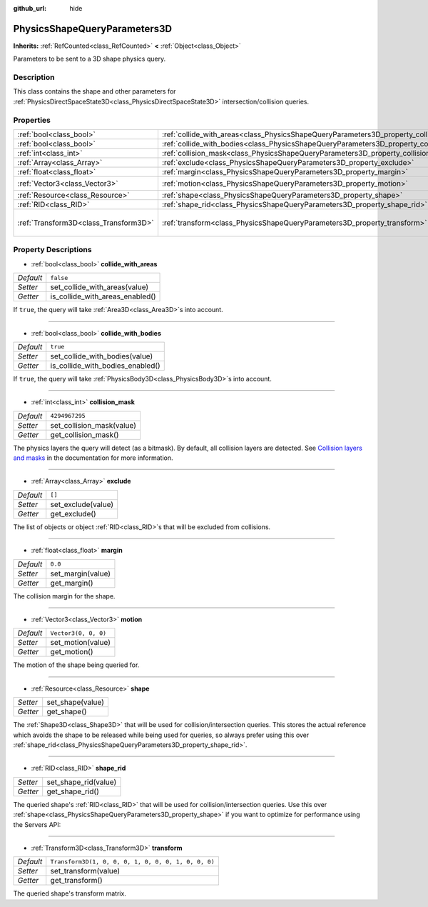 :github_url: hide

.. Generated automatically by doc/tools/make_rst.py in Godot's source tree.
.. DO NOT EDIT THIS FILE, but the PhysicsShapeQueryParameters3D.xml source instead.
.. The source is found in doc/classes or modules/<name>/doc_classes.

.. _class_PhysicsShapeQueryParameters3D:

PhysicsShapeQueryParameters3D
=============================

**Inherits:** :ref:`RefCounted<class_RefCounted>` **<** :ref:`Object<class_Object>`

Parameters to be sent to a 3D shape physics query.

Description
-----------

This class contains the shape and other parameters for :ref:`PhysicsDirectSpaceState3D<class_PhysicsDirectSpaceState3D>` intersection/collision queries.

Properties
----------

+---------------------------------------+----------------------------------------------------------------------------------------------+-----------------------------------------------------+
| :ref:`bool<class_bool>`               | :ref:`collide_with_areas<class_PhysicsShapeQueryParameters3D_property_collide_with_areas>`   | ``false``                                           |
+---------------------------------------+----------------------------------------------------------------------------------------------+-----------------------------------------------------+
| :ref:`bool<class_bool>`               | :ref:`collide_with_bodies<class_PhysicsShapeQueryParameters3D_property_collide_with_bodies>` | ``true``                                            |
+---------------------------------------+----------------------------------------------------------------------------------------------+-----------------------------------------------------+
| :ref:`int<class_int>`                 | :ref:`collision_mask<class_PhysicsShapeQueryParameters3D_property_collision_mask>`           | ``4294967295``                                      |
+---------------------------------------+----------------------------------------------------------------------------------------------+-----------------------------------------------------+
| :ref:`Array<class_Array>`             | :ref:`exclude<class_PhysicsShapeQueryParameters3D_property_exclude>`                         | ``[]``                                              |
+---------------------------------------+----------------------------------------------------------------------------------------------+-----------------------------------------------------+
| :ref:`float<class_float>`             | :ref:`margin<class_PhysicsShapeQueryParameters3D_property_margin>`                           | ``0.0``                                             |
+---------------------------------------+----------------------------------------------------------------------------------------------+-----------------------------------------------------+
| :ref:`Vector3<class_Vector3>`         | :ref:`motion<class_PhysicsShapeQueryParameters3D_property_motion>`                           | ``Vector3(0, 0, 0)``                                |
+---------------------------------------+----------------------------------------------------------------------------------------------+-----------------------------------------------------+
| :ref:`Resource<class_Resource>`       | :ref:`shape<class_PhysicsShapeQueryParameters3D_property_shape>`                             |                                                     |
+---------------------------------------+----------------------------------------------------------------------------------------------+-----------------------------------------------------+
| :ref:`RID<class_RID>`                 | :ref:`shape_rid<class_PhysicsShapeQueryParameters3D_property_shape_rid>`                     |                                                     |
+---------------------------------------+----------------------------------------------------------------------------------------------+-----------------------------------------------------+
| :ref:`Transform3D<class_Transform3D>` | :ref:`transform<class_PhysicsShapeQueryParameters3D_property_transform>`                     | ``Transform3D(1, 0, 0, 0, 1, 0, 0, 0, 1, 0, 0, 0)`` |
+---------------------------------------+----------------------------------------------------------------------------------------------+-----------------------------------------------------+

Property Descriptions
---------------------

.. _class_PhysicsShapeQueryParameters3D_property_collide_with_areas:

- :ref:`bool<class_bool>` **collide_with_areas**

+-----------+---------------------------------+
| *Default* | ``false``                       |
+-----------+---------------------------------+
| *Setter*  | set_collide_with_areas(value)   |
+-----------+---------------------------------+
| *Getter*  | is_collide_with_areas_enabled() |
+-----------+---------------------------------+

If ``true``, the query will take :ref:`Area3D<class_Area3D>`\ s into account.

----

.. _class_PhysicsShapeQueryParameters3D_property_collide_with_bodies:

- :ref:`bool<class_bool>` **collide_with_bodies**

+-----------+----------------------------------+
| *Default* | ``true``                         |
+-----------+----------------------------------+
| *Setter*  | set_collide_with_bodies(value)   |
+-----------+----------------------------------+
| *Getter*  | is_collide_with_bodies_enabled() |
+-----------+----------------------------------+

If ``true``, the query will take :ref:`PhysicsBody3D<class_PhysicsBody3D>`\ s into account.

----

.. _class_PhysicsShapeQueryParameters3D_property_collision_mask:

- :ref:`int<class_int>` **collision_mask**

+-----------+---------------------------+
| *Default* | ``4294967295``            |
+-----------+---------------------------+
| *Setter*  | set_collision_mask(value) |
+-----------+---------------------------+
| *Getter*  | get_collision_mask()      |
+-----------+---------------------------+

The physics layers the query will detect (as a bitmask). By default, all collision layers are detected. See `Collision layers and masks <https://docs.godotengine.org/en/latest/tutorials/physics/physics_introduction.html#collision-layers-and-masks>`__ in the documentation for more information.

----

.. _class_PhysicsShapeQueryParameters3D_property_exclude:

- :ref:`Array<class_Array>` **exclude**

+-----------+--------------------+
| *Default* | ``[]``             |
+-----------+--------------------+
| *Setter*  | set_exclude(value) |
+-----------+--------------------+
| *Getter*  | get_exclude()      |
+-----------+--------------------+

The list of objects or object :ref:`RID<class_RID>`\ s that will be excluded from collisions.

----

.. _class_PhysicsShapeQueryParameters3D_property_margin:

- :ref:`float<class_float>` **margin**

+-----------+-------------------+
| *Default* | ``0.0``           |
+-----------+-------------------+
| *Setter*  | set_margin(value) |
+-----------+-------------------+
| *Getter*  | get_margin()      |
+-----------+-------------------+

The collision margin for the shape.

----

.. _class_PhysicsShapeQueryParameters3D_property_motion:

- :ref:`Vector3<class_Vector3>` **motion**

+-----------+----------------------+
| *Default* | ``Vector3(0, 0, 0)`` |
+-----------+----------------------+
| *Setter*  | set_motion(value)    |
+-----------+----------------------+
| *Getter*  | get_motion()         |
+-----------+----------------------+

The motion of the shape being queried for.

----

.. _class_PhysicsShapeQueryParameters3D_property_shape:

- :ref:`Resource<class_Resource>` **shape**

+----------+------------------+
| *Setter* | set_shape(value) |
+----------+------------------+
| *Getter* | get_shape()      |
+----------+------------------+

The :ref:`Shape3D<class_Shape3D>` that will be used for collision/intersection queries. This stores the actual reference which avoids the shape to be released while being used for queries, so always prefer using this over :ref:`shape_rid<class_PhysicsShapeQueryParameters3D_property_shape_rid>`.

----

.. _class_PhysicsShapeQueryParameters3D_property_shape_rid:

- :ref:`RID<class_RID>` **shape_rid**

+----------+----------------------+
| *Setter* | set_shape_rid(value) |
+----------+----------------------+
| *Getter* | get_shape_rid()      |
+----------+----------------------+

The queried shape's :ref:`RID<class_RID>` that will be used for collision/intersection queries. Use this over :ref:`shape<class_PhysicsShapeQueryParameters3D_property_shape>` if you want to optimize for performance using the Servers API:


.. tabs::

 .. code-tab:: gdscript

    var shape_rid = PhysicsServer3D.shape_create(PhysicsServer3D.SHAPE_SPHERE)
    var radius = 2.0
    PhysicsServer3D.shape_set_data(shape_rid, radius)
    
    var params = PhysicsShapeQueryParameters3D.new()
    params.shape_rid = shape_rid
    
    # Execute physics queries here...
    
    # Release the shape when done with physics queries.
    PhysicsServer3D.free_rid(shape_rid)

 .. code-tab:: csharp

    RID shapeRid = PhysicsServer3D.ShapeCreate(PhysicsServer3D.ShapeType.Sphere);
    float radius = 2.0f;
    PhysicsServer3D.ShapeSetData(shapeRid, radius);
    
    var params = new PhysicsShapeQueryParameters3D();
    params.ShapeRid = shapeRid;
    
    // Execute physics queries here...
    
    // Release the shape when done with physics queries.
    PhysicsServer3D.FreeRid(shapeRid);



----

.. _class_PhysicsShapeQueryParameters3D_property_transform:

- :ref:`Transform3D<class_Transform3D>` **transform**

+-----------+-----------------------------------------------------+
| *Default* | ``Transform3D(1, 0, 0, 0, 1, 0, 0, 0, 1, 0, 0, 0)`` |
+-----------+-----------------------------------------------------+
| *Setter*  | set_transform(value)                                |
+-----------+-----------------------------------------------------+
| *Getter*  | get_transform()                                     |
+-----------+-----------------------------------------------------+

The queried shape's transform matrix.

.. |virtual| replace:: :abbr:`virtual (This method should typically be overridden by the user to have any effect.)`
.. |const| replace:: :abbr:`const (This method has no side effects. It doesn't modify any of the instance's member variables.)`
.. |vararg| replace:: :abbr:`vararg (This method accepts any number of arguments after the ones described here.)`
.. |constructor| replace:: :abbr:`constructor (This method is used to construct a type.)`
.. |static| replace:: :abbr:`static (This method doesn't need an instance to be called, so it can be called directly using the class name.)`
.. |operator| replace:: :abbr:`operator (This method describes a valid operator to use with this type as left-hand operand.)`
